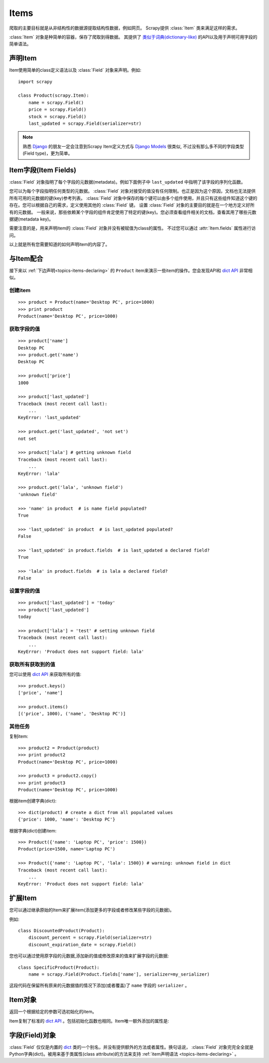.. _topics-items:

=====
Items
=====

.. module:: scrapy.item
   :synopsis: Item and Field classes

爬取的主要目标就是从非结构性的数据源提取结构性数据，例如网页。
Scrapy提供 :class:`Item` 类来满足这样的需求。

:class:`Item` 对象是种简单的容器，保存了爬取到得数据。
其提供了 `类似于词典(dictionary-like)`_ 的API以及用于声明可用字段的简单语法。

.. _类似于词典(dictionary-like): http://docs.python.org/library/stdtypes.html#dict

.. _topics-items-declaring:

声明Item
===============

Item使用简单的class定义语法以及 :class:`Field` 对象来声明。例如::

    import scrapy

    class Product(scrapy.Item):
        name = scrapy.Field()
        price = scrapy.Field()
        stock = scrapy.Field()
        last_updated = scrapy.Field(serializer=str)

.. note:: 熟悉 `Django`_ 的朋友一定会注意到Scrapy Item定义方式与 `Django Models`_ 很类似, 不过没有那么多不同的字段类型(Field type)，更为简单。

.. _Django: http://www.djangoproject.com/
.. _Django Models: http://docs.djangoproject.com/en/dev/topics/db/models/

.. _topics-items-fields:

Item字段(Item Fields)
==============================

:class:`Field` 对象指明了每个字段的元数据(metadata)。例如下面例子中 ``last_updated`` 中指明了该字段的序列化函数。

您可以为每个字段指明任何类型的元数据。
:class:`Field` 对象对接受的值没有任何限制。也正是因为这个原因，文档也无法提供所有可用的元数据的键(key)参考列表。
:class:`Field` 对象中保存的每个键可以由多个组件使用，并且只有这些组件知道这个键的存在。您可以根据自己的需求，定义使用其他的 :class:`Field` 键。
设置 :class:`Field` 对象的主要目的就是在一个地方定义好所有的元数据。
一般来说，那些依赖某个字段的组件肯定使用了特定的键(key)。您必须查看组件相关的文档，查看其用了哪些元数据键(metadata key)。

需要注意的是，用来声明item的 :class:`Field` 对象并没有被赋值为class的属性。
不过您可以通过 :attr:`Item.fields` 属性进行访问。

以上就是所有您需要知道的如何声明item的内容了。

与Item配合
==================

接下来以 :ref:`下边声明<topics-items-declaring>` 的 ``Product`` item来演示一些item的操作。您会发现API和 `dict API`_ 非常相似。

创建item
--------------

::

    >>> product = Product(name='Desktop PC', price=1000)
    >>> print product
    Product(name='Desktop PC', price=1000)

获取字段的值
--------------------

::

    >>> product['name']
    Desktop PC
    >>> product.get('name')
    Desktop PC

    >>> product['price']
    1000

    >>> product['last_updated']
    Traceback (most recent call last):
        ...
    KeyError: 'last_updated'

    >>> product.get('last_updated', 'not set')
    not set

    >>> product['lala'] # getting unknown field
    Traceback (most recent call last):
        ...
    KeyError: 'lala'

    >>> product.get('lala', 'unknown field')
    'unknown field'

    >>> 'name' in product  # is name field populated?
    True

    >>> 'last_updated' in product  # is last_updated populated?
    False

    >>> 'last_updated' in product.fields  # is last_updated a declared field?
    True

    >>> 'lala' in product.fields  # is lala a declared field?
    False

设置字段的值
--------------------

::

    >>> product['last_updated'] = 'today'
    >>> product['last_updated']
    today

    >>> product['lala'] = 'test' # setting unknown field
    Traceback (most recent call last):
        ...
    KeyError: 'Product does not support field: lala'

获取所有获取到的值
------------------------------

您可以使用 `dict API`_ 来获取所有的值::

    >>> product.keys()
    ['price', 'name']

    >>> product.items()
    [('price', 1000), ('name', 'Desktop PC')]

其他任务
------------------

复制item::

    >>> product2 = Product(product)
    >>> print product2
    Product(name='Desktop PC', price=1000)

    >>> product3 = product2.copy()
    >>> print product3
    Product(name='Desktop PC', price=1000)

根据item创建字典(dict)::

    >>> dict(product) # create a dict from all populated values
    {'price': 1000, 'name': 'Desktop PC'}

根据字典(dict)创建item::

    >>> Product({'name': 'Laptop PC', 'price': 1500})
    Product(price=1500, name='Laptop PC')

    >>> Product({'name': 'Laptop PC', 'lala': 1500}) # warning: unknown field in dict
    Traceback (most recent call last):
        ...
    KeyError: 'Product does not support field: lala'

扩展Item
===============

您可以通过继承原始的Item来扩展item(添加更多的字段或者修改某些字段的元数据)。

例如::

    class DiscountedProduct(Product):
        discount_percent = scrapy.Field(serializer=str)
        discount_expiration_date = scrapy.Field()

您也可以通过使用原字段的元数据,添加新的值或修改原来的值来扩展字段的元数据::

    class SpecificProduct(Product):
        name = scrapy.Field(Product.fields['name'], serializer=my_serializer)

这段代码在保留所有原来的元数据值的情况下添加(或者覆盖)了 ``name`` 字段的 ``serializer`` 。

Item对象
============

.. class:: Item([arg])

    返回一个根据给定的参数可选初始化的item。
    
    Item复制了标准的 `dict API`_ 。包括初始化函数也相同。Item唯一额外添加的属性是:
    
    .. attribute:: fields

        一个包含了item所有声明的字段的字典，而不仅仅是获取到的字段。该字典的key是字段(field)的名字，值是 :ref:`Item声明 <topics-items-declaring>` 中使用到的 :class:`Field` 对象。

.. _dict API: http://docs.python.org/library/stdtypes.html#dict

字段(Field)对象
===========================

.. class:: Field([arg])

    :class:`Field` 仅仅是内置的 `dict`_ 类的一个别名，并没有提供额外的方法或者属性。换句话说， :class:`Field` 对象完完全全就是Python字典(dict)。被用来基于类属性(class attribute)的方法来支持 :ref:`item声明语法 <topics-items-declaring>` 。

.. _dict: http://docs.python.org/library/stdtypes.html#dict


